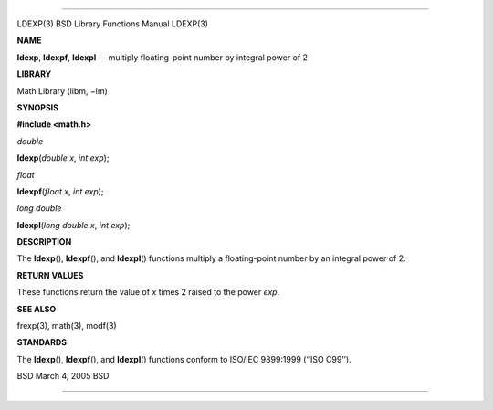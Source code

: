 --------------

LDEXP(3) BSD Library Functions Manual LDEXP(3)

**NAME**

**ldexp**, **ldexpf**, **ldexpl** — multiply floating-point number by
integral power of 2

**LIBRARY**

Math Library (libm, −lm)

**SYNOPSIS**

**#include <math.h>**

*double*

**ldexp**\ (*double x*, *int exp*);

*float*

**ldexpf**\ (*float x*, *int exp*);

*long double*

**ldexpl**\ (*long double x*, *int exp*);

**DESCRIPTION**

The **ldexp**\ (), **ldexpf**\ (), and **ldexpl**\ () functions multiply
a floating-point number by an integral power of 2.

**RETURN VALUES**

These functions return the value of *x* times 2 raised to the power
*exp*.

**SEE ALSO**

frexp(3), math(3), modf(3)

**STANDARDS**

The **ldexp**\ (), **ldexpf**\ (), and **ldexpl**\ () functions conform
to ISO/IEC 9899:1999 (‘‘ISO C99’’).

BSD March 4, 2005 BSD

--------------

.. Copyright (c) 1990, 1991, 1993
..	The Regents of the University of California.  All rights reserved.
..
.. This code is derived from software contributed to Berkeley by
.. Chris Torek and the American National Standards Committee X3,
.. on Information Processing Systems.
..
.. Redistribution and use in source and binary forms, with or without
.. modification, are permitted provided that the following conditions
.. are met:
.. 1. Redistributions of source code must retain the above copyright
..    notice, this list of conditions and the following disclaimer.
.. 2. Redistributions in binary form must reproduce the above copyright
..    notice, this list of conditions and the following disclaimer in the
..    documentation and/or other materials provided with the distribution.
.. 3. Neither the name of the University nor the names of its contributors
..    may be used to endorse or promote products derived from this software
..    without specific prior written permission.
..
.. THIS SOFTWARE IS PROVIDED BY THE REGENTS AND CONTRIBUTORS ``AS IS'' AND
.. ANY EXPRESS OR IMPLIED WARRANTIES, INCLUDING, BUT NOT LIMITED TO, THE
.. IMPLIED WARRANTIES OF MERCHANTABILITY AND FITNESS FOR A PARTICULAR PURPOSE
.. ARE DISCLAIMED.  IN NO EVENT SHALL THE REGENTS OR CONTRIBUTORS BE LIABLE
.. FOR ANY DIRECT, INDIRECT, INCIDENTAL, SPECIAL, EXEMPLARY, OR CONSEQUENTIAL
.. DAMAGES (INCLUDING, BUT NOT LIMITED TO, PROCUREMENT OF SUBSTITUTE GOODS
.. OR SERVICES; LOSS OF USE, DATA, OR PROFITS; OR BUSINESS INTERRUPTION)
.. HOWEVER CAUSED AND ON ANY THEORY OF LIABILITY, WHETHER IN CONTRACT, STRICT
.. LIABILITY, OR TORT (INCLUDING NEGLIGENCE OR OTHERWISE) ARISING IN ANY WAY
.. OUT OF THE USE OF THIS SOFTWARE, EVEN IF ADVISED OF THE POSSIBILITY OF
.. SUCH DAMAGE.

